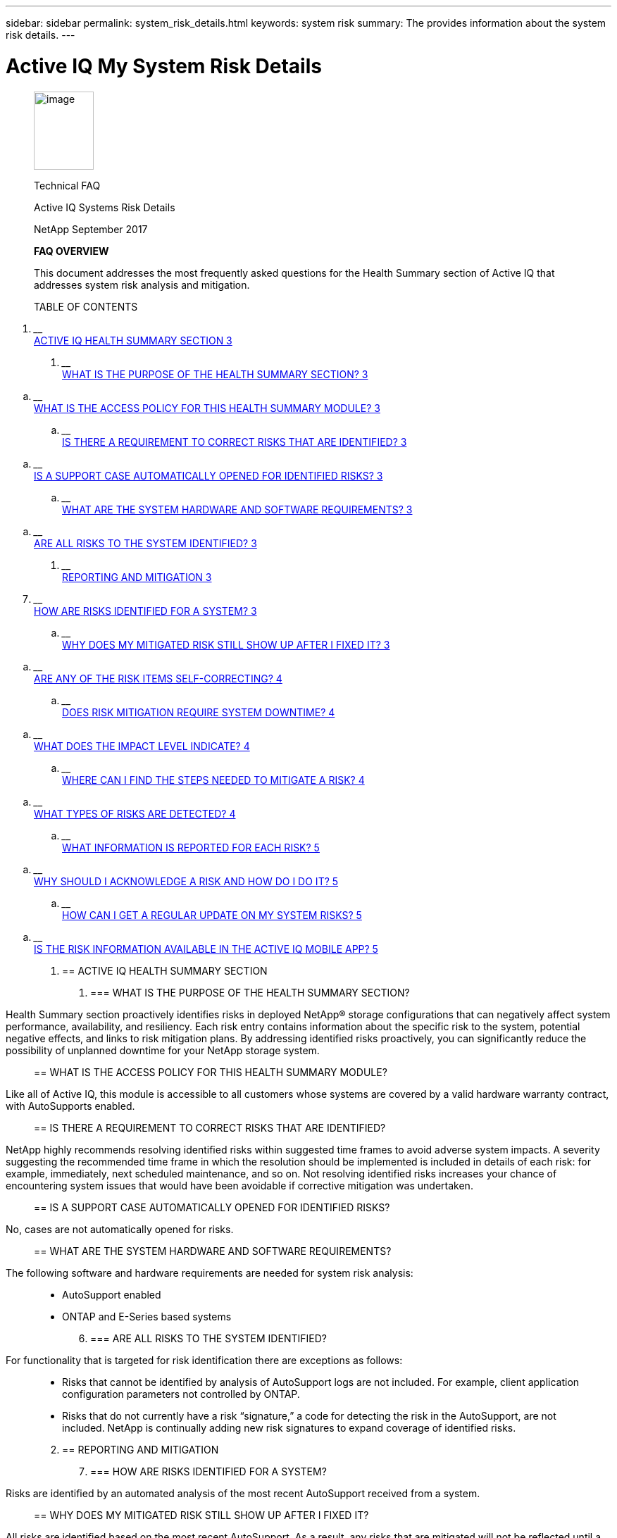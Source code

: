 ---
sidebar: sidebar
permalink: system_risk_details.html
keywords: system risk
summary: The provides information about the system risk details.
---

= Active IQ My System Risk Details
:hardbreaks:
:nofooter:
:icons: font
:linkattrs:
:imagesdir: ./media/systemriskdetails
____
image:image1.png[image,width=85,height=111]

Technical FAQ

Active IQ Systems Risk Details

NetApp September 2017

*FAQ OVERVIEW*

This document addresses the most frequently asked questions for the Health Summary section of Active IQ that addresses system risk analysis and mitigation.

TABLE OF CONTENTS
____

[arabic]
. ____
link:#active-iq-health-summary-section[ACTIVE IQ HEALTH SUMMARY SECTION 3]
____
[arabic]
.. ____
link:#what-is-the-purpose-of-the-health-summary-section[WHAT IS THE PURPOSE OF THE HEALTH SUMMARY SECTION? 3]
____
.. ____
link:#what-is-the-access-policy-for-this-health-summary-module[WHAT IS THE ACCESS POLICY FOR THIS HEALTH SUMMARY MODULE? 3]
____
.. ____
link:#is-there-a-requirement-to-correct-risks-that-are-identified[IS THERE A REQUIREMENT TO CORRECT RISKS THAT ARE IDENTIFIED? 3]
____
.. ____
link:#is-a-support-case-automatically-opened-for-identified-risks[IS A SUPPORT CASE AUTOMATICALLY OPENED FOR IDENTIFIED RISKS? 3]
____
.. ____
link:#what-are-the-system-hardware-and-software-requirements[WHAT ARE THE SYSTEM HARDWARE AND SOFTWARE REQUIREMENTS? 3]
____
.. ____
link:#are-all-risks-to-the-system-identified[ARE ALL RISKS TO THE SYSTEM IDENTIFIED? 3]
____
. ____
link:#reporting-and-mitigation[REPORTING AND MITIGATION 3]
____
[arabic, start=7]
.. ____
link:#how-are-risks-identified-for-a-system[HOW ARE RISKS IDENTIFIED FOR A SYSTEM? 3]
____
.. ____
link:#why-does-my-mitigated-risk-still-show-up-after-i-fixed-it[WHY DOES MY MITIGATED RISK STILL SHOW UP AFTER I FIXED IT? 3]
____
.. ____
link:#are-any-of-the-risk-items-self-correcting[ARE ANY OF THE RISK ITEMS SELF-CORRECTING? 4]
____
.. ____
link:#does-risk-mitigation-require-system-downtime[DOES RISK MITIGATION REQUIRE SYSTEM DOWNTIME? 4]
____
.. ____
link:#what-does-the-impact-level-indicate[WHAT DOES THE IMPACT LEVEL INDICATE? 4]
____
.. ____
link:#where-can-i-find-the-steps-needed-to-mitigate-a-risk[WHERE CAN I FIND THE STEPS NEEDED TO MITIGATE A RISK? 4]
____
.. ____
link:#what-types-of-risks-are-detected[WHAT TYPES OF RISKS ARE DETECTED? 4]
____
.. ____
link:#what-information-is-reported-for-each-risk[WHAT INFORMATION IS REPORTED FOR EACH RISK? 5]
____
.. ____
link:#why-should-i-acknowledge-a-risk-and-how-do-i-do-it[WHY SHOULD I ACKNOWLEDGE A RISK AND HOW DO I DO IT? 5]
____
.. ____
link:#how-can-i-get-a-regular-update-on-my-system-risks[HOW CAN I GET A REGULAR UPDATE ON MY SYSTEM RISKS? 5]
____
.. ____
link:#is-the-risk-information-available-in-the-active-iq-mobile-app[IS THE RISK INFORMATION AVAILABLE IN THE ACTIVE IQ MOBILE APP? 5]
____

[arabic]
. == ACTIVE IQ HEALTH SUMMARY SECTION
[arabic]
.. === WHAT IS THE PURPOSE OF THE HEALTH SUMMARY SECTION?

____
Health Summary section proactively identifies risks in deployed NetApp® storage configurations that can negatively affect system performance, availability, and resiliency. Each risk entry contains information about the specific risk to the system, potential negative effects, and links to risk mitigation plans. By addressing identified risks proactively, you can significantly reduce the possibility of unplanned downtime for your NetApp storage system.
____

== WHAT IS THE ACCESS POLICY FOR THIS HEALTH SUMMARY MODULE?

____
Like all of Active IQ, this module is accessible to all customers whose systems are covered by a valid hardware warranty contract, with AutoSupports enabled.
____

== IS THERE A REQUIREMENT TO CORRECT RISKS THAT ARE IDENTIFIED?

____
NetApp highly recommends resolving identified risks within suggested time frames to avoid adverse system impacts. A severity suggesting the recommended time frame in which the resolution should be implemented is included in details of each risk: for example, immediately, next scheduled maintenance, and so on. Not resolving identified risks increases your chance of encountering system issues that would have been avoidable if corrective mitigation was undertaken.
____

== IS A SUPPORT CASE AUTOMATICALLY OPENED FOR IDENTIFIED RISKS?

____
No, cases are not automatically opened for risks.
____

== WHAT ARE THE SYSTEM HARDWARE AND SOFTWARE REQUIREMENTS?

____
The following software and hardware requirements are needed for system risk analysis:
____

* AutoSupport enabled
* ONTAP and E-Series based systems
[arabic, start=6]
. === ARE ALL RISKS TO THE SYSTEM IDENTIFIED?

____
For functionality that is targeted for risk identification there are exceptions as follows:
____

* Risks that cannot be identified by analysis of AutoSupport logs are not included. For example, client application configuration parameters not controlled by ONTAP.
* Risks that do not currently have a risk “signature,” a code for detecting the risk in the AutoSupport, are not included. NetApp is continually adding new risk signatures to expand coverage of identified risks.

[arabic, start=2]
. == REPORTING AND MITIGATION
[arabic, start=7]
.. === HOW ARE RISKS IDENTIFIED FOR A SYSTEM?

____
Risks are identified by an automated analysis of the most recent AutoSupport received from a system.
____

== WHY DOES MY MITIGATED RISK STILL SHOW UP AFTER I FIXED IT?

____
All risks are identified based on the most recent AutoSupport. As a result, any risks that are mitigated will not be reflected until a new AutoSupport log is received for the system. You can trigger a complete AutoSupport manually if you are interested to see results refresh in Active IQ faster. Currently, it can take up to 24 hours for results to refresh on Active IQ after receipt of an AutoSupport.
____

== ARE ANY OF THE RISK ITEMS SELF-CORRECTING?

____
No. Risks that are identified are persistent risks that will not self-correct. Planned manual intervention is required in order to mitigate risks.
____

== DOES RISK MITIGATION REQUIRE SYSTEM DOWNTIME?

____
Some risks may be safely corrected without any interruption to system availability while others might require planned downtime. The information under “Corrective Actions” and/or your NetApp support representative will make recommendations on correct procedures to follow. Risk severity is a good indication of the urgency that exists around mitigating the identified risk.
____

== WHAT DOES THE IMPACT LEVEL INDICATE?

____
Impact Level is based on Potential Impact.
____

[cols=",",options="header",]
|===
a|
____
*Factor*
____

a|
____
*Description*
____

a|
____
Impact Level
____

|Impact Level assesses the capability of the system to continue operation without suffering a potential outage. For example, a high impact level indicates urgency, and immediate action should be taken to mitigate the risk, whereas a low impact level can wait until the next scheduled maintenance window.
a|
____
Potential Impact
____

|Potential Impact explains what may occur if the risk identified is not mitigated. For example, a low impact risk might not affect system availability and only generate frequent console messages, whereas a high impact will most likely result in unplanned system downtime.
|===

____
Impact can be high, medium, low and Best Practice and always considers the Potential Impact. The Potential Impact is displayed in the details field of the risk.
____

== WHERE CAN I FIND THE STEPS NEEDED TO MITIGATE A RISK?

____
The Corrective Action field in the risk details page contains links to customer support bulletins (CSBs), Public Report for bugs or knowledge base (KB) articles that cover risk mitigation plans. In some instances you might see a mitigation difficulty indication listed in the CSB or KB article.
____

== WHAT TYPES OF RISKS ARE DETECTED?

____
The number of risks that can be detected is regularly increasing. Risks generally fall within the following categories:
____

[cols=",",options="header",]
|===
a|
____
*Category*
____

a|
____
*Description*
____

a|
____
Hardware Failures
____

|System is found to have failed or degraded hardware components. This covers platform, storage, disk drive, and HA related risks.
a|
____
Non-supported Configurations
____

|System is found to violate restrictions documented in NetApp documentation, such as the system configuration guides. For example, cards installed in unsupported slots in the controller.
a|
____
Resource Depletion
____

|System is found to have significant resource depletion. For example, no spare disks.
a|
____
Nearing or exceeding operational limits
____

|The system is found to be nearing or exceeding operational or upgrade limits. For example, exceeding flexible volume limits that result in the system falling outside of non-disruptive upgrade capabilities.
a|
____
Customer Support Bulletins (CSBs)
____

|The system is found to match a condition related to a CSB. For example, hardware that has is operational but falls under end of support (EOS).
a|
____
Best practice misalignment
____

|The system configuration is misaligned with NetApp best practices. Although NetApp highly recommends aligning with best practices, there are exceptions that might be warranted for specific configurations. As a result, some of these types of risks might not need mitigation.
|===

== WHAT INFORMATION IS REPORTED FOR EACH RISK?

____
Five fields are reported for each risk identified on the system. They are:
____

[cols=",",options="header",]
|===
a|
____
*Field*
____

a|
____
*Description*
____

a|
____
Impact Level
____

|The severity the risk can have to the system.
a|
____
Category
____

|See section 2.7 for more information about categories.
a|
____
Risk
____

|The short description or title of the risk identified.
a|
____
Details
____

|A more detailed description of specific issue, severity, and potential impact to the system.
a|
____
Corrective Action
____

|Links to documentation that is used for risk mitigation such as CSBs and KB articles.
|===

____
Risks are reported based on AutoSupport data that is sent to NetApp. Risks are identified per system so you will know exactly which system is experiencing the risk.
____

== WHY SHOULD I ACKNOWLEDGE A RISK AND HOW DO I DO IT?

____
Some risks may not apply to a specific customer environment because of the nature of the application or the system may be in a certain stage in the lifecycle in which risks may not matter. Also, in certain situations, customers may plan to mitigate certain risks periodically through regularly scheduled maintenance windows. However, irrespective of the situation, it is an operational best practice to acknowledge a risk to look at the true health of your installed base.

Follow the steps below to acknowledge a risk:
____

* Click the Health summary tab from left navigation
* Identify the risk you wish to tag and click on the acknowledge flag
* Select systems for which you want to acknowledge the risk
* Fill in the Approved By and Justification fields
* Acknowledge the risk by clicking the acknowledge button at he bottom of the dialogue box

== HOW CAN I GET A REGULAR UPDATE ON MY SYSTEM RISKS?

____
The best way to keep yourself updated on risks in your installed base is to schedule a regular risk report. You can click the “Schedule a Risk Report” from the Health Summary tab or navigate to the “My Reports” tab on the top menu of Active IQ to schedule a regular risk report.

You can schedule a report by risk impact at a frequency and format (PDF, PPT and XLS) of your choice. This allows you to see risks easily without having to visit the Active IQ portal.
____

== IS THE RISK INFORMATION AVAILABLE IN THE ACTIVE IQ MOBILE APP?

____
Yes, system risk information is available in the Active IQ mobile app. You can download the mobile app from the following locations:

iOS - https://itunes.apple.com/us/app/my-autosupport/id1230542480?ls=1&amp;mt=8[[.underline]#https://itunes.apple.com/us/app/my-autosupport/id1230542480?ls=1&mt=8#] Android - https://play.google.com/store/apps/details?id=com.netapp.myautosupport[[.underline]#https://play.google.com/store/apps/details?id=com.netapp.myautosupport#]
____

image:image2.png[image]

____
NetApp provides no representations or warranties regarding the accuracy, reliability, or serviceability of any information or recommendations provided in this publication, or with respect to any results that may be obtained by the use of the information or observance of any recommendations provided herein. The information in this document is distributed AS IS, and the use of this information or the implementation of any recommendations or techniques herein is a customer’s responsibility and depends on the customer’s ability to evaluate and integrate them into the customer’s operational environment. This document and

the information contained herein may be used solely in connection with the NetApp products discussed in this document.
____
